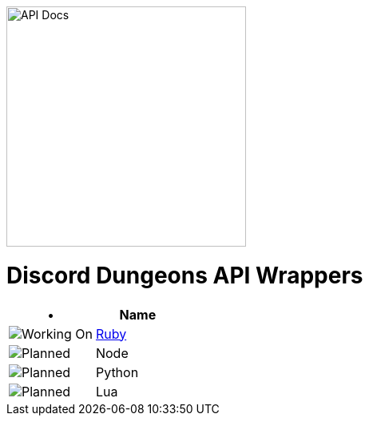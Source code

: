 image::/resources/icon.png[API Docs, 300, 300]
= Discord Dungeons API Wrappers
[cols="2*a", options="header"]
|===
|•
|Name

a|image::/resources/b1.png[Working On]
a|link:https://github.com/DiscordDungeons/api/tree/ruby[Ruby]

a|image::/resources/b0.png[Planned]
|Node

a|image::/resources/b0.png[Planned]
|Python

a|image::/resources/b0.png[Planned]
|Lua

|===
